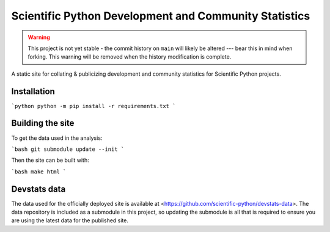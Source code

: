 Scientific Python Development and Community Statistics
======================================================

.. warning::
   This project is not yet stable - the commit history on ``main`` will likely
   be altered --- bear this in mind when forking. This warning will be removed
   when the history modification is complete.

A static site for collating & publicizing development and community statistics
for Scientific Python projects.

Installation
------------

```python
python -m pip install -r requirements.txt
```

Building the site
-----------------

To get the data used in the analysis:

```bash
git submodule update --init
```

Then the site can be built with:

```bash
make html
```

Devstats data
-------------

The data used for the officially deployed site is available at
<https://github.com/scientific-python/devstats-data>.
The data repository is included as a submodule in this project, so updating the
submodule is all that is required to ensure you are using the latest data for
the published site.

